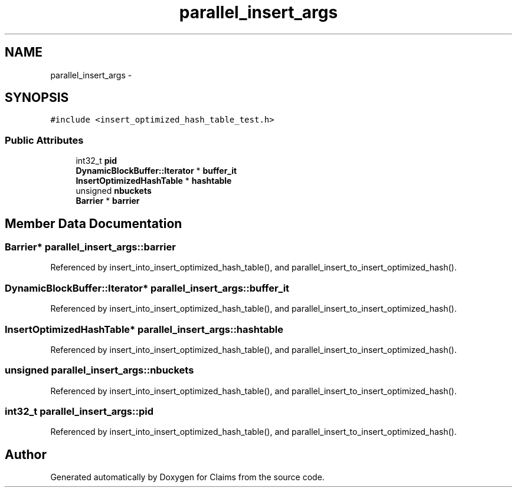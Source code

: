 .TH "parallel_insert_args" 3 "Thu Nov 12 2015" "Claims" \" -*- nroff -*-
.ad l
.nh
.SH NAME
parallel_insert_args \- 
.SH SYNOPSIS
.br
.PP
.PP
\fC#include <insert_optimized_hash_table_test\&.h>\fP
.SS "Public Attributes"

.in +1c
.ti -1c
.RI "int32_t \fBpid\fP"
.br
.ti -1c
.RI "\fBDynamicBlockBuffer::Iterator\fP * \fBbuffer_it\fP"
.br
.ti -1c
.RI "\fBInsertOptimizedHashTable\fP * \fBhashtable\fP"
.br
.ti -1c
.RI "unsigned \fBnbuckets\fP"
.br
.ti -1c
.RI "\fBBarrier\fP * \fBbarrier\fP"
.br
.in -1c
.SH "Member Data Documentation"
.PP 
.SS "\fBBarrier\fP* parallel_insert_args::barrier"

.PP
Referenced by insert_into_insert_optimized_hash_table(), and parallel_insert_to_insert_optimized_hash()\&.
.SS "\fBDynamicBlockBuffer::Iterator\fP* parallel_insert_args::buffer_it"

.PP
Referenced by insert_into_insert_optimized_hash_table(), and parallel_insert_to_insert_optimized_hash()\&.
.SS "\fBInsertOptimizedHashTable\fP* parallel_insert_args::hashtable"

.PP
Referenced by insert_into_insert_optimized_hash_table(), and parallel_insert_to_insert_optimized_hash()\&.
.SS "unsigned parallel_insert_args::nbuckets"

.PP
Referenced by insert_into_insert_optimized_hash_table(), and parallel_insert_to_insert_optimized_hash()\&.
.SS "int32_t parallel_insert_args::pid"

.PP
Referenced by insert_into_insert_optimized_hash_table(), and parallel_insert_to_insert_optimized_hash()\&.

.SH "Author"
.PP 
Generated automatically by Doxygen for Claims from the source code\&.
